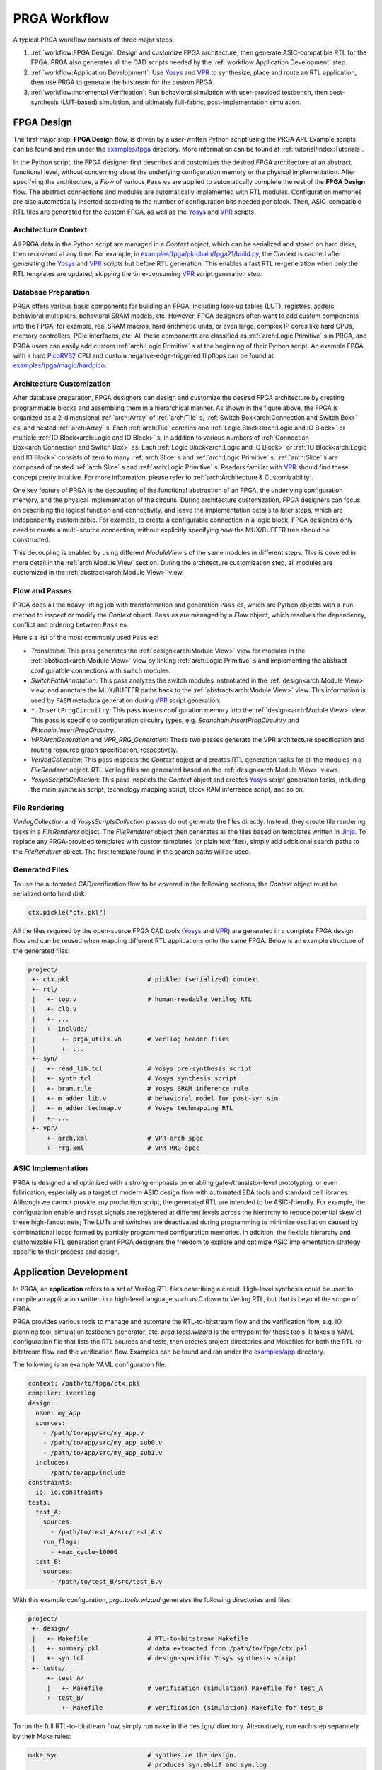 PRGA Workflow
=============

A typical PRGA workflow consists of three major steps:

1. :ref:`workflow:FPGA Design`: Design and customize FPGA architecture, then generate
   ASIC-compatible RTL for the FPGA. PRGA also generates all the CAD scripts
   needed by the :ref:`workflow:Application Development` step.
2. :ref:`workflow:Application Development`: Use `Yosys`_ and `VPR`_ to synthesize, place
   and route an RTL application, then use PRGA to generate the
   bitstream for the custom FPGA.
3. :ref:`workflow:Incremental Verification`: Run behavioral simulation with
   user-provided testbench,
   then post-synthesis (LUT-based) simulation, and ultimately full-fabric,
   post-implementation simulation.

.. _Yosys: http://www.clifford.at/yosys
.. _VPR: https://verilogtorouting.org/

.. image:: /_static/images/workflow_prga.png
   :width: 100 %
   :alt: PRGA Workflow
   :align: center

FPGA Design
-----------

The first major step, **FPGA Design** flow, is driven by a user-written Python
script using the PRGA API.
Example scripts can be found and ran under the `examples/fpga`_ directory.
More information can be found at :ref:`tutorial/index:Tutorials`.

.. _examples/fpga: https://github.com/PrincetonUniversity/prga/tree/release/examples/fpga

In the Python script, the FPGA designer first describes and customizes the
desired FPGA architecture at an abstract, functional level, without concerning
about the underlying configuration memory or the physical implementation.
After specifying the architecture, a `Flow` of various ``Pass`` es are applied
to automatically complete the rest of the **FPGA Design** flow.
The abstract connections and modules are automatically implemented with
RTL modules.
Configuration memories are also automatically inserted according to the number
of configuration bits needed per block.
Then, ASIC-compatible RTL files are generated for the custom FPGA, as well as
the `Yosys`_ and `VPR`_ scripts.

Architecture Context
^^^^^^^^^^^^^^^^^^^^

All PRGA data in the Python script are managed in a `Context` object, which can
be serialized and stored on hard disks, then recovered at any time.
For example, in `examples/fpga/pktchain/fpga21/build.py`_, the `Context` is
cached after generating the `Yosys`_ and `VPR`_ scripts but before RTL
generation.
This enables a fast RTL re-generation when only the RTL templates are updated,
skipping the time-consuming `VPR`_ script generation step.

.. _examples/fpga/pktchain/fpga21/build.py: https://github.com/PrincetonUniversity/prga/blob/release/examples/fpga/pktchain/fpga21/build.py

Database Preparation
^^^^^^^^^^^^^^^^^^^^

PRGA offers various basic components for building an FPGA, including look-up
tables (LUT), registres, adders, behavioral multipliers, behavioral SRAM models,
etc.
However, FPGA designers often want to add custom components into the
FPGA, for example, real SRAM macros, hard arithmetic units, or even large,
complex IP cores like hard CPUs, memory controllers, PCIe interfaces, etc.
All these components are classified as :ref:`arch:Logic Primitive` s in PRGA, and PRGA
users can easily add custom :ref:`arch:Logic Primitive` s at the beginning of their
Python script.
An example FPGA with a hard `PicoRV32`_ CPU and custom negative-edge-triggered
flipflops can be found at `examples/fpga/magic/hardpico`_.

.. _PicoRV32: https://github.com/cliffordwolf/picorv32
.. _examples/fpga/magic/hardpico: https://github.com/PrincetonUniversity/prga/tree/release/examples/fpga/magic/hardpico

Architecture Customization
^^^^^^^^^^^^^^^^^^^^^^^^^^

.. image:: /_static/images/zoomx3.png
   :width: 100 %
   :alt: PRGA Architecture Hierarchy
   :align: center

After database preparation, FPGA designers can design and customize the desired
FPGA architecture by creating programmable blocks and assembling them in a
hierarchical manner.
As shown in the figure above, the FPGA is organized as a 2-dimensional
:ref:`arch:Array` of :ref:`arch:Tile` s,
:ref:`Switch Box<arch:Connection and Switch Box>` es,
and nested :ref:`arch:Array` s.
Each :ref:`arch:Tile` contains one
:ref:`Logic Block<arch:Logic and IO Block>` or multiple
:ref:`IO Block<arch:Logic and IO Block>` s, in addition to various numbers of
:ref:`Connection Box<arch:Connection and Switch Box>` es.
Each :ref:`Logic Block<arch:Logic and IO Block>` or
:ref:`IO Block<arch:Logic and IO Block>` consists of zero to many
:ref:`arch:Slice` s and :ref:`arch:Logic Primitive` s.
:ref:`arch:Slice` s are composed of nested :ref:`arch:Slice` s and
:ref:`arch:Logic Primitive` s.
Readers familiar with `VPR`_ should find these concept pretty intuitive.
For more information, please refer to :ref:`arch:Architecture & Customizability`.

One key feature of PRGA is the decoupling of the functional abstraction of an
FPGA, the underlying configuration memory, and the physical implementation of
the circuits.
During architecture customization, FPGA designers can focus on describing the
logical function and connectivity, and leave the implementation details to later
steps, which are independently customizable.
For example, to create a configurable connection in a logic block, FPGA
designers only need to create a multi-source connection, without explicitly
specifying how the MUX/BUFFER tree should be constructed.

This decoupling is enabled by using different `ModuleView` s of the same modules in
different steps.
This is covered in more detail in the :ref:`arch:Module View` section.
During the architecture customization step, all modules are customized in
the :ref:`abstract<arch:Module View>` view.

Flow and Passes
^^^^^^^^^^^^^^^

PRGA does all the heavy-lifting job with transformation and generation
``Pass`` es, which are Python objects with a ``run`` method to inspect or modify
the `Context` object.
``Pass`` es are managed by a `Flow` object, which resolves the dependency,
conflict and ordering between ``Pass`` es.

Here's a list of the most commonly used ``Pass`` es:

- `Translation`: This pass generates the :ref:`design<arch:Module View>` view for modules in
  the :ref:`abstract<arch:Module View>` view by linking :ref:`arch:Logic Primitive` s and implementing the
  abstract configuratble connections with switch modules.
- `SwitchPathAnnotation`: This pass analyzes the switch modules instantiated
  in the :ref:`design<arch:Module View>` view, and annotate the MUX/BUFFER paths back to the
  :ref:`abstract<arch:Module View>` view.
  This information is used by ``FASM`` metadata generation during `VPR`_ script
  generation.
- ``*.InsertProgCircuitry``: This pass inserts configuration memory into the
  :ref:`design<arch:Module View>` view.
  This pass is specific to configuration circuitry types, e.g.
  `Scanchain.InsertProgCircuitry` and `Pktchain.InsertProgCircuitry`.
- `VPRArchGeneration` and `VPR_RRG_Generation`: These two passes
  generate the VPR architecture specification and routing resource graph
  specification, respectively.
- `VerilogCollection`: This pass inspects the `Context` object and creates
  RTL generation tasks for all the modules in a `FileRenderer` object.
  RTL Verilog files are generated based on the :ref:`design<arch:Module View>` views.
- `YosysScriptsCollection`: This pass inspects the `Context` object and
  creates `Yosys`_ script generation tasks, including the main synthesis script,
  technology mapping script, block RAM inferrence script, and so on.

File Rendering
^^^^^^^^^^^^^^

`VerilogCollection` and `YosysScriptsCollection` passes do not generate the files
directly.
Instead, they create file rendering tasks in a `FileRenderer` object.
The `FileRenderer` object then generates all the files based on templates
written in `Jinja`_.
To replace any PRGA-provided templates with custom templates (or plain text
files), simply add additional search paths to the `FileRenderer` object.
The first template found in the search paths will be used.

.. _Jinja: https://jinja.palletsprojects.com/en/2.11.x/

Generated Files
^^^^^^^^^^^^^^^

To use the automated CAD/verification flow to be covered in the
following sections, the `Context` object must be serialized onto hard disk:

.. code-block:: Python

    ctx.pickle("ctx.pkl")

All the files required by the open-source FPGA CAD tools (`Yosys`_ and `VPR`_)
are generated in a complete FPGA design flow and can be reused when mapping
different RTL applications onto the same FPGA.
Below is an example structure of the generated files:

.. code-block:: bash

    project/
     +- ctx.pkl                     # pickled (serialized) context
     +- rtl/
     |   +- top.v                   # human-readable Verilog RTL
     |   +- clb.v
     |   +- ...
     |   +- include/
     |       +- prga_utils.vh       # Verilog header files
     |       +- ...
     +- syn/
     |   +- read_lib.tcl            # Yosys pre-synthesis script
     |   +- synth.tcl               # Yosys synthesis script
     |   +- bram.rule               # Yosys BRAM inference rule
     |   +- m_adder.lib.v           # behavioral model for post-syn sim
     |   +- m_adder.techmap.v       # Yosys techmapping RTL
     |   +- ...
     +- vpr/
         +- arch.xml                # VPR arch spec
         +- rrg.xml                 # VPR RRG spec

ASIC Implementation
^^^^^^^^^^^^^^^^^^^

PRGA is designed and optimized with a strong emphasis on enabling
gate-/transistor-level prototyping, or even fabrication, especially as a target
of modern ASIC design flow with automated EDA tools and standard cell libraries. 
Although we cannot provide any production script, the generated RTL are
intended to be ASIC-friendly.
For example, the configuration enable and reset signals are registered at
different levels across the hierarchy to reduce potential skew of these
high-fanout nets;
The LUTs and switches are deactivated during programming to minimize oscillation
caused by combinational loops formed by partially programmed configuration
memories.
In addition, the flexible hierarchy and customizable RTL generation grant FPGA
designers the freedom to explore and optimize ASIC implementation strategy
specific to their process and design.

Application Development
-----------------------

In PRGA, an **application** refers to a set of Verilog RTL files describing a
circuit.
High-level synthesis could be used to compile an application written in a
high-level language such as C down to Verilog RTL, but that is beyond the scope
of PRGA.

PRGA provides various tools to manage and automate the RTL-to-bitstream flow
and the verification flow, e.g. IO planning tool, simulation testbench
generator, etc.
`prga.tools.wizard` is the entrypoint for these tools.
It takes a YAML configuration file that lists the RTL sources and tests, then
creates project directories and Makefiles for both the RTL-to-bitstream flow and
the verification flow.
Examples can be found and ran under the `examples/app`_ directory.

.. _examples/app: https://github.com/PrincetonUniversity/prga/tree/release/examples/app

The following is an example YAML configuration file:

.. code-block:: yaml
   
   context: /path/to/fpga/ctx.pkl 
   compiler: iverilog
   design:
     name: my_app
     sources:
       - /path/to/app/src/my_app.v
       - /path/to/app/src/my_app_sub0.v
       - /path/to/app/src/my_app_sub1.v
     includes:
       - /path/to/app/include
   constraints:
     io: io.constraints
   tests:
     test_A:
       sources:
         - /path/to/test_A/src/test_A.v
       run_flags:
         - +max_cycle=10000
     test_B:
       sources:
         - /path/to/test_B/src/test_B.v

With this example configuration, `prga.tools.wizard` generates the following
directories and files:

.. code-block:: bash
   
    project/
     +- design/
     |   +- Makefile                # RTL-to-bitstream Makefile 
     |   +- summary.pkl             # data extracted from /path/to/fpga/ctx.pkl
     |   +- syn.tcl                 # design-specific Yosys synthesis script
     +- tests/
         +- test_A/
         |   +- Makefile            # verification (simulation) Makefile for test_A
         +- test_B/
             +- Makefile            # verification (simulation) Makefile for test_B

To run the full RTL-to-bitstream flow, simply run ``make`` in the ``design/``
directory.
Alternatively, run each step separately by their Make rules:

.. code-block:: bash

    make syn                        # synthesize the design.
                                    # produces syn.eblif and syn.log

    make pack                       # pack the netlist into logic blocks
                                    # produces pack.out and pack.log

    make ioplan                     # assign IOs to IO blocks
                                    # produces ioplan.out and ioplan.log

    make place                      # place packed netlist onto the fabric
                                    # produces place.out and place.log

    make route                      # route the netlist
                                    # produces route.out and route.log

    make fasm                       # generate generic bitstream in FASM format
                                    # produces fasm.out and fasm.log

    make bitgen                     # convert FASM to the production bitstream format
                                    #   depending on the configuration circuitry type
                                    # produces bitgen.out

    make disp                       # run VPR in GUI mode to visualize the FPGA
                                    #   and the implemented netlist

Incremental Verification
------------------------

Debugging the FPGA and the application at the same time can be very challenging.
Therefore, PRGA provides an automated, incremental flow to verify the FPGA and
the application.

`prga.tools.wizard` introduced in the :ref:`workflow:Application Development` section
generates sub-projects for each test.
To run the post-implementation test, simply run ``make`` in the ``test/test_A``
directory.
Alternatively, run each step separately by their Make rules:

.. code-block:: bash

    make tb                         # generate the top-level testbench

    make behav                      # run behavioral simulation of the
                                    #   application and the test

    make postsyn                    # run post-synthesis netlist in parallel
                                    #   with the behavioral netlist and compare

    make postimpl                   # run post-implementation netlist in
                                    #   parallel with the behavioral and
                                    #   post-syn netlist

Test Source
^^^^^^^^^^^

When running post-implementation simulation, we need time to set up and program
the FPGA before starting the test.
Therefore, if we want to reuse the same test source files for behavioral,
post-syn, and post-impl simulation, these tests cannot be written in the
conventional TB/DUT flavor, in which DUT (Design Under Test) is instantiated
inside a top-level TestBench.

PRGA provides a basic framework for writting tests that can be intigrated into
behavioral, post-syn and post-impl simulation seamlessly. 
Each test is a **Tester** module which has all the ports of the applications in
the opposite direction, in addition to a few control ports.
For example, suppose we have the following application:

.. code-block:: verilog

    module app (
        input   wire clk,
        input   wire rst_n,
        input   wire a,
        input   wire b,
        input   wire ci,
        output  reg  s,
        output  reg  co
        );

        always @(posedge clk) begin
            if (~rst_n)
                {co, s} <= 2'b0;
            else
                {co, s} <= a + b + ci;
        end

    endmodule

The **Tester** should implement the following interface:

.. code-block:: verilog

    module app_test (
        input   tb_clk,
        input   tb_rst,
        output  tb_pass,
        output  tb_fail,
        input   tb_prog_done,
        input   [31:0]  tb_verosity,
        input   [31:0]  tb_cycle_cnt,

        output  clk,
        output  rst_n,
        output  a,
        output  b,
        output  ci,
        input   s,
        input   co
        );

    endmodule

Once ``tb_prog_done`` is asserted, the **Tester** module can start the test by
passing stimulus signals through the output ports, and check the reaction
through the input ports.
The **Tester** should eventually assert ``tb_pass`` or ``tb_fail`` to end the
test.

This **Tester** module, alongside the behavioral netlist, the post-syn netlist,
and the post-impl netlist, are all instantiated inside the top-level testbench.
**Tester** outputs are correctly connected to the input ports of all netlists.
Depending on the type of the simulation, the outputs of one of the three
netlists are connected to the **Tester** inputs.
Thus, the same **Tester** module could be used to test different netlists.
